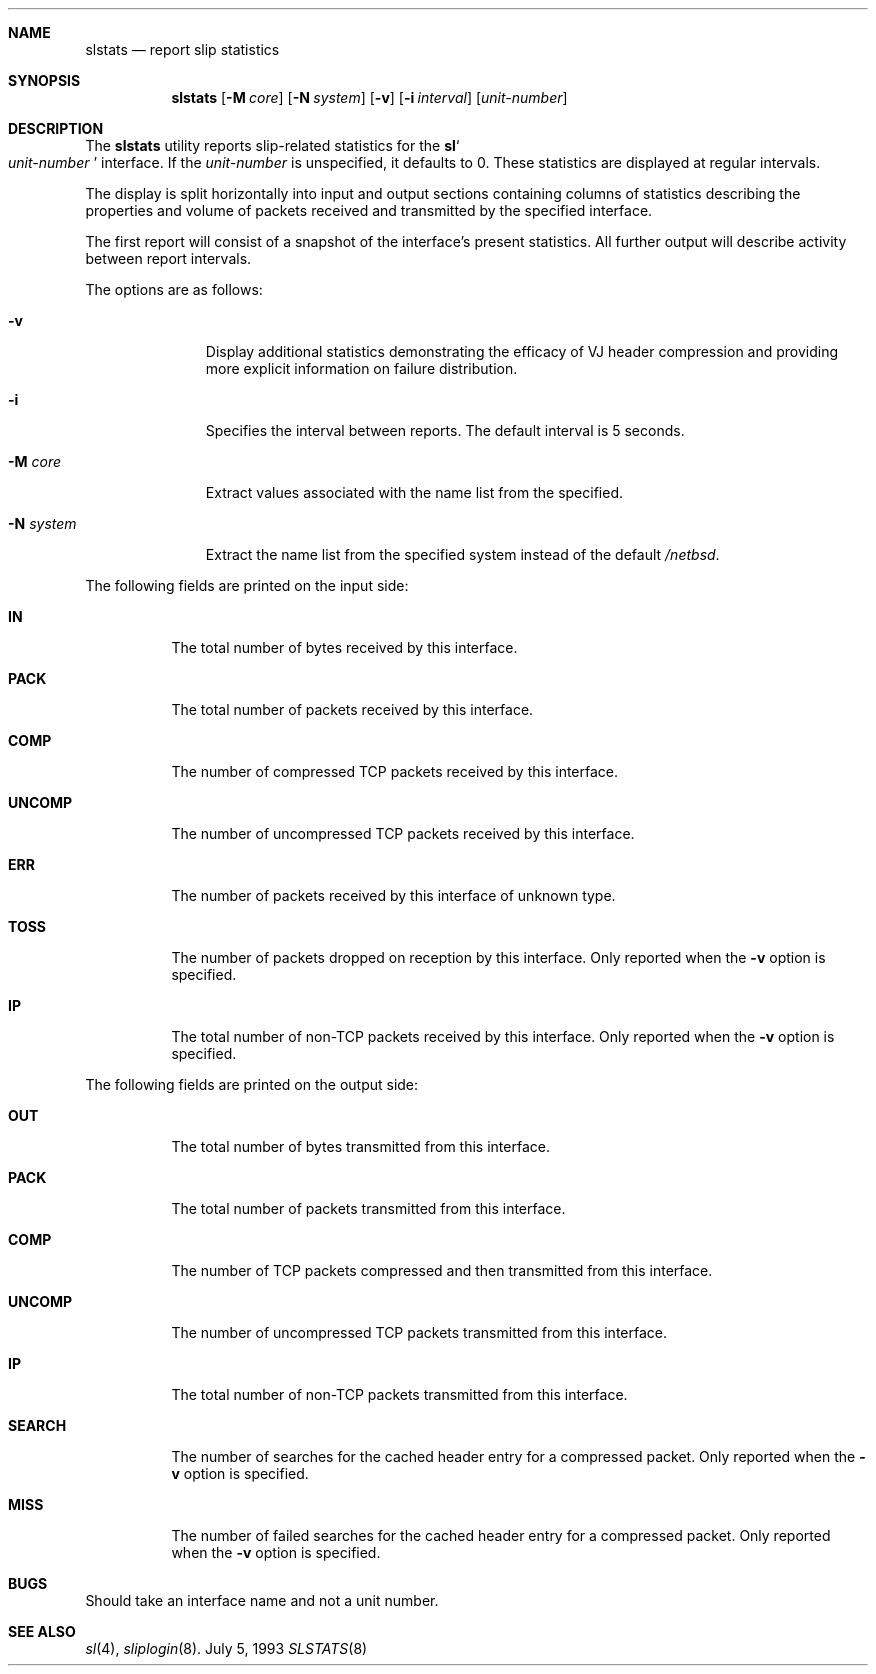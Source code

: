 .\"	$NetBSD: slstats.8,v 1.7 1999/03/07 04:05:44 mycroft Exp $
.\"
.Dd July 5, 1993
.Dt SLSTATS 8
.Sh NAME
.Nm slstats
.Nd report slip statistics
.Sh SYNOPSIS
.Nm
.Op Fl M Ar core
.Op Fl N Ar system
.Op Fl v
.Op Fl i Ar interval
.Op Ar unit-number
.Sh DESCRIPTION
.Pp
The 
.Nm
utility reports slip-related statistics for the
.Ic sl Ns So
.Ar unit-number
.Sc
interface.  If the
.Ar unit-number
is unspecified, it defaults to 0.  These statistics are displayed at
regular intervals.
.Pp
The display is split horizontally into input and output sections
containing columns of statistics describing the properties and volume
of packets received and transmitted by the specified interface.
.Pp
The first report will consist of a snapshot of the interface's present
statistics.  All further output will describe activity between report
intervals.
.Pp
The options are as follows:
.Bl -tag -width "system   "
.It Fl v
Display additional statistics demonstrating the efficacy of VJ header
compression and providing more explicit information on failure
distribution.
.It Fl i
Specifies the interval between reports. The default interval is 5 seconds.
.It Fl M Ar core
Extract values associated with the name list from the specified.
.It Fl N Ar system
Extract the name list from the specified system instead of the default
.Pa /netbsd .
.El
.Pp
The following fields are printed on the input side:
.Bl -tag -width search
.It Li IN
The total number of bytes received by this interface.
.It Li PACK
The total number of packets received by this interface.
.It Li COMP
The number of compressed TCP packets received by this interface.
.It Li UNCOMP
The number of uncompressed TCP packets received by this interface.
.It Li ERR
The number of packets received by this interface of unknown type.
.It Li TOSS
The number of packets dropped on reception by this interface.  Only
reported when the
.Fl v
option is specified.
.It Li IP
The total number of non-TCP packets received by this interface. Only
reported when the
.Fl v
option is specified.
.El
.Pp
The following fields are printed on the output side:
.Bl -tag -width search
.It Li OUT
The total number of bytes transmitted from this interface.
.It Li PACK
The total number of packets transmitted from this interface.
.It Li COMP
The number of TCP packets compressed and then transmitted from this interface.
.It Li UNCOMP
The number of uncompressed TCP packets transmitted from this interface.
.It Li IP
The total number of non-TCP packets transmitted from this interface.
.It Li SEARCH
The number of searches for the cached header entry for a compressed
packet.  Only reported when the
.Fl v
option is specified.
.It Li MISS
The number of failed searches for the cached header entry for a
compressed packet.  Only reported when the
.Fl v
option is specified.
.El
.Sh BUGS
Should take an interface name and not a unit number.
.Pp
.Sh SEE ALSO
.Xr sl 4 ,
.Xr sliplogin 8 .
